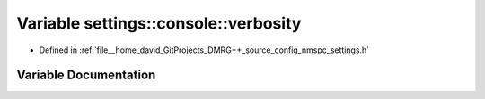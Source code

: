 .. _exhale_variable_namespacesettings_1_1console_1af5a0b931a18f3b2c1f12db4768c02aa9:

Variable settings::console::verbosity
=====================================

- Defined in :ref:`file__home_david_GitProjects_DMRG++_source_config_nmspc_settings.h`


Variable Documentation
----------------------


.. doxygenvariable:: settings::console::verbosity
